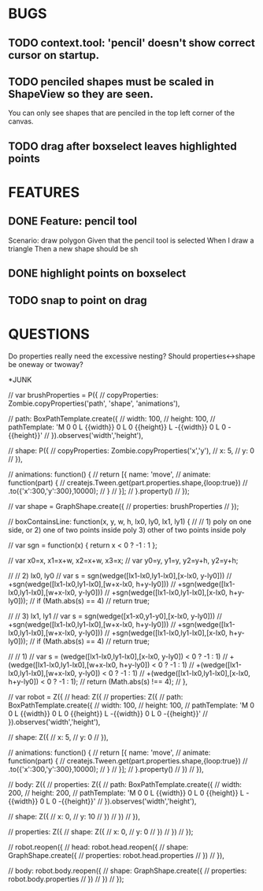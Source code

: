 
* BUGS
** TODO context.tool: 'pencil' doesn't show correct cursor on startup.
** TODO penciled shapes must be scaled in ShapeView so they are seen. 

You can only see shapes that are penciled in the top left corner of the canvas.

** TODO drag after boxselect leaves highlighted points
* FEATURES
** DONE Feature: pencil tool

  Scenario: draw polygon
    Given that the pencil tool is selected
    When I draw a triangle
    Then a new shape should be sh

** DONE highlight points on boxselect
** TODO snap to point on drag
    
* QUESTIONS

Do properties really need the excessive nesting?
Should properties<->shape be oneway or twoway?

*JUNK

      // var brushProperties = P({
      //   copyProperties: Zombie.copyProperties('path', 'shape', 'animations'),

      //   path: BoxPathTemplate.create({
      //     width: 100,
      //     height: 100,
      //     pathTemplate: 'M 0 0 L {{width}} 0 L 0 {{height}} L -{{width}} 0 L 0 -{{height}}'
      //   }).observes('width','height'),
        
      //   shape: P({
      //     copyProperties: Zombie.copyProperties('x','y'),
      //     x: 5,
      //     y: 0
      //   }),
        
      //   animations: function() {
      //     return [{ name: 'move',
      //               animate: function(part) {
      //                 createjs.Tween.get(part.properties.shape,{loop:true})
		  //                   .to({'x':300,'y':300},10000);
      //               }
      //             }];
      //   }.property()
      // });

      // var shape = GraphShape.create({
      //   properties: brushProperties 
      // });


    // boxContainsLine: function(x, y, w, h, lx0, ly0, lx1, ly1)  {
    //   // 1) poly on one side, or 2) one of two points inside poly 3) other of two points inside poly
    
    //   var sgn = function(x) { return x < 0 ? -1 : 1 };

    //   var x0=x, x1=x+w, x2=x+w, x3=x;
    //   var y0=y, y1=y,   y2=y+h, y2=y+h;

    //   // 2) lx0, ly0
    //   var s = sgn(wedge([lx1-lx0,ly1-lx0],[x-lx0, y-ly0]))
    //     +sgn(wedge([lx1-lx0,ly1-lx0],[w+x-lx0, h+y-ly0]))
    //     +sgn(wedge([lx1-lx0,ly1-lx0],[w+x-lx0, y-ly0]))
    //     +sgn(wedge([lx1-lx0,ly1-lx0],[x-lx0, h+y-ly0]));
    //   if (Math.abs(s) == 4)
    //     return true;

    //   // 3) lx1, ly1
    //   var s = sgn(wedge([x1-x0,y1-y0],[x-lx0, y-ly0]))
    //     +sgn(wedge([lx1-lx0,ly1-lx0],[w+x-lx0, h+y-ly0]))
    //     +sgn(wedge([lx1-lx0,ly1-lx0],[w+x-lx0, y-ly0]))
    //     +sgn(wedge([lx1-lx0,ly1-lx0],[x-lx0, h+y-ly0]));
    //   if (Math.abs(s) == 4)
    //     return true;

    //   // 1)
    //   var s = (wedge([lx1-lx0,ly1-lx0],[x-lx0, y-ly0]) < 0 ? -1 : 1)
    //     +(wedge([lx1-lx0,ly1-lx0],[w+x-lx0, h+y-ly0]) < 0 ? -1 : 1)
    //     +(wedge([lx1-lx0,ly1-lx0],[w+x-lx0, y-ly0]) < 0 ? -1 : 1)
    //     +(wedge([lx1-lx0,ly1-lx0],[x-lx0, h+y-ly0]) < 0 ? -1 : 1);
    //   return (Math.abs(s) !== 4);
    // },

  // var robot = Z({
  //   head: Z({
  //     properties: Z({
  //       path: BoxPathTemplate.create({
  //         width: 100,
  //         height: 100,
  //         pathTemplate: 'M 0 0 L {{width}} 0 L 0 {{height}} L -{{width}} 0 L 0 -{{height}}'
  //       }).observes('width','height'),

  //       shape: Z({ 
  //         x: 5, 
  //         y: 0 
  //       }),

  //       animations: function() {
  //         return [{ name: 'move', 
  //                   animate: function(part) {
  //                     createjs.Tween.get(part.properties.shape,{loop:true})
	//                       .to({'x':300,'y':300},10000);
  //                   }
  //                 }];
  //       }.property()
  //     })
  //   }),

  //   body: Z({
  //     properties: Z({
  //       path: BoxPathTemplate.create({
  //         width: 200,
  //         height: 200,
  //         pathTemplate: 'M 0 0 L {{width}} 0 L 0 {{height}} L -{{width}} 0 L 0 -{{height}}'
  //       }).observes('width','height'),
  
  //       shape: Z({ 
  //         x: 0, 
  //         y: 10 
  //       })
  //     })
  //   }),

  //   properties: Z({
  //     shape: Z({
  //       x: 0, 
  //       y: 0
  //     })
  //   })
  // });

  // robot.reopen({
  //   head: robot.head.reopen({
  //     shape: GraphShape.create({ 
  //       properties: robot.head.properties
  //     })
  //   }),

  //   body: robot.body.reopen({
  //     shape: GraphShape.create({ 
  //       properties: robot.body.properties
  //     })
  //   })
  // });



